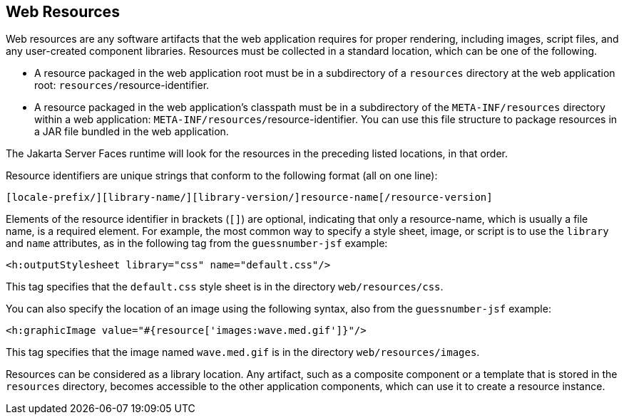 [[GIRGM]][[_web_resources]]

== Web Resources

Web resources are any software artifacts that the web application
requires for proper rendering, including images, script files, and any
user-created component libraries. Resources must be collected in a
standard location, which can be one of the following.

* A resource packaged in the web application root must be in a
subdirectory of a `resources` directory at the web application root:
`resources/`{zwsp}resource-identifier.
* A resource packaged in the web application's classpath must be in a
subdirectory of the `META-INF/resources` directory within a web
application: `META-INF/resources/`{zwsp}resource-identifier. You can use this
file structure to package resources in a JAR file bundled in the web
application.

The Jakarta Server Faces runtime will look for the resources in the
preceding listed locations, in that order.

Resource identifiers are unique strings that conform to the following
format (all on one line):

[source,java]
----
[locale-prefix/][library-name/][library-version/]resource-name[/resource-version]
----

Elements of the resource identifier in brackets (`[]`) are optional,
indicating that only a resource-name, which is usually a file name, is a
required element. For example, the most common way to specify a style
sheet, image, or script is to use the `library` and `name` attributes,
as in the following tag from the `guessnumber-jsf` example:

[source,xml]
----
<h:outputStylesheet library="css" name="default.css"/>
----

This tag specifies that the `default.css` style sheet is in the
directory `web/resources/css`.

You can also specify the location of an image using the following
syntax, also from the `guessnumber-jsf` example:

[source,xml]
----
<h:graphicImage value="#{resource['images:wave.med.gif']}"/>
----

This tag specifies that the image named `wave.med.gif` is in the
directory `web/resources/images`.

Resources can be considered as a library location. Any artifact, such as
a composite component or a template that is stored in the `resources`
directory, becomes accessible to the other application components, which
can use it to create a resource instance.


